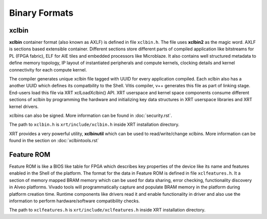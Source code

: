 .. _formats.rst:

..
   comment:: SPDX-License-Identifier: Apache-2.0
   comment:: Copyright (C) 2019-2021 Xilinx, Inc. All rights reserved.

Binary Formats
--------------

xclbin
~~~~~~

**xclbin** container format (also known as AXLF) is defined in file
``xclbin.h``. The file uses **xclbin2** as the magic word. AXLF is
sections based extensible container. Different sections store different
parts of compiled application like bitstreams for PL (FPGA fabric), ELF
for AIE tiles and embedded processors like Microblaze. It also contains
well structured metadata to define memory topology, IP layout of instantiated
peripherals and compute kernels, clocking details and kernel connectivity
for each compute kernel.

The compiler generates unique xclbin file tagged with UUID for every application
compiled. Each xclbin also has a another UUID which defines its compatbility to
the Shell. Vitis compiler, v++ generates this file as part of linking stage. End-users
load this file via XRT xclLoadXclbin() API. XRT userspace and kernel space
components consume different sections of xclbin by programming the hardware
and initializing key data structures in XRT userspace libraries and XRT
kernel drivers.

xclbins can also be signed. More information can be found in :doc:`security.rst`.

The path to ``xclbin.h`` is ``xrt/include/xclbin.h`` inside XRT
installation directory.

XRT provides a very powerful utility, **xclbinutil** which can be used to read/write/change
xclbins. More information can be found in the section on :doc:`xclbintools.rst`

Feature ROM
~~~~~~~~~~~

Feature ROM is like a BIOS like table for FPGA which describes key
properties of the device like its name and features enabled in the
Shell of the platform. The format for the data in Feature ROM is
defined in file ``xclfeatures.h``. It a section of memory mapped BRAM
memory which can be used for data sharing, error checking,
functionality discovery in Alveo platforms. Vivado tools will
programmatically capture and populate BRAM memory in the platform
during platform creation time. Runtime components like drivers read it
and enable functionality in driver and also use the information to
perform hardware/software compatibility checks.

The path to ``xclfeatures.h`` is ``xrt/include/xclfeatures.h`` inside
XRT installation directory.

